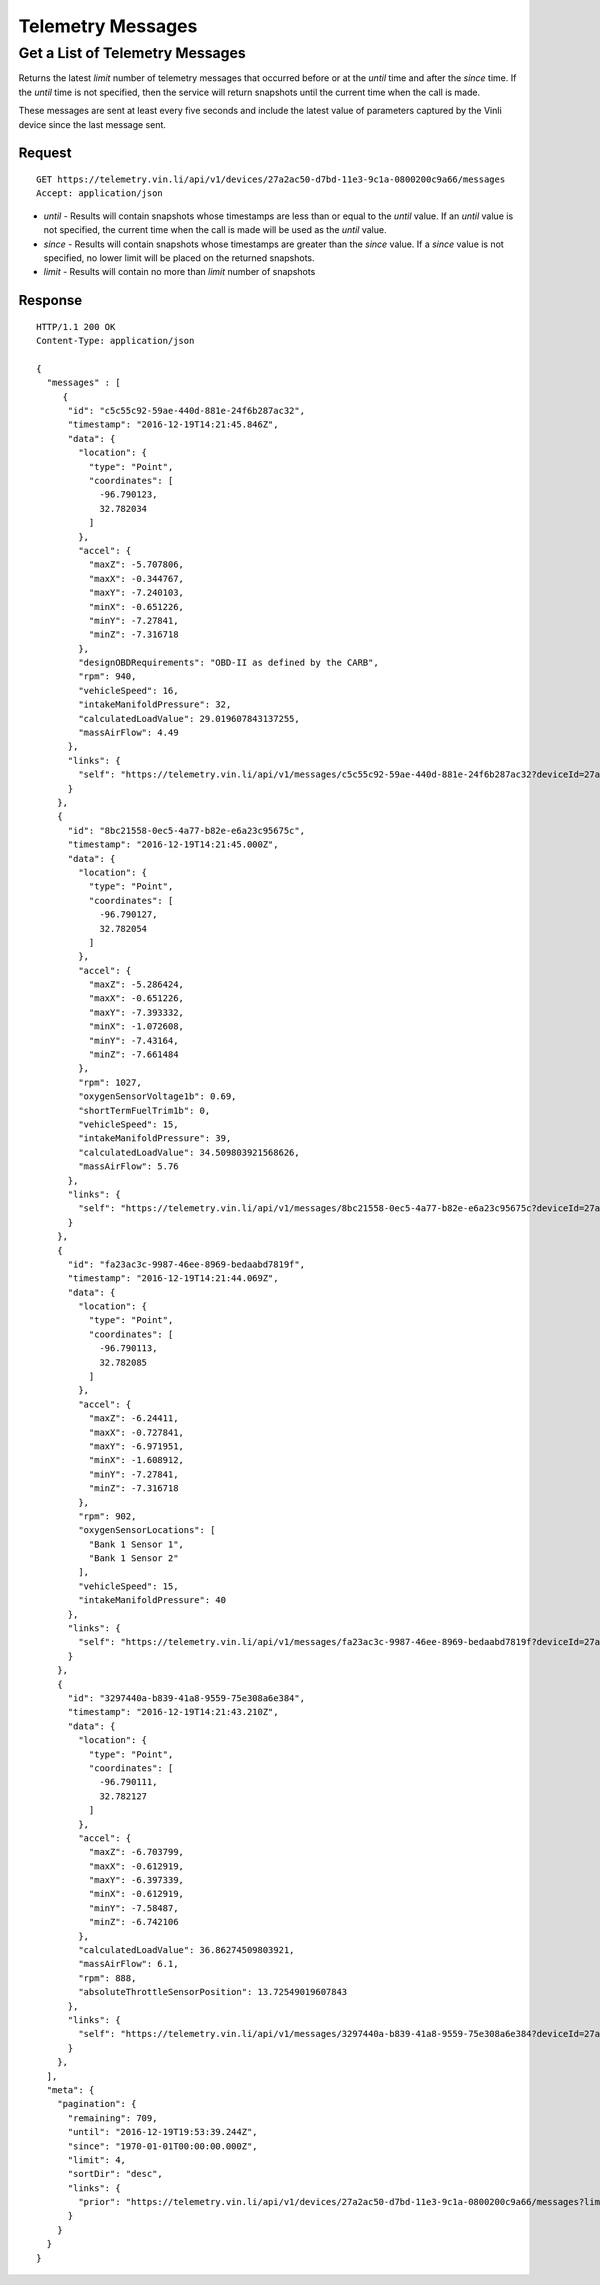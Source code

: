 Telemetry Messages
-------------------

Get a List of Telemetry Messages
````````````````````````````````

Returns the latest `limit` number of telemetry messages that occurred before or at the `until` time and after the `since` time. If the `until` time is not specified, then the service will return snapshots until the current time when the call is made.

These messages are sent at least every five seconds and include the latest value of parameters captured by the Vinli device since the last message sent.


Request
+++++++

::
	
      GET https://telemetry.vin.li/api/v1/devices/27a2ac50-d7bd-11e3-9c1a-0800200c9a66/messages
      Accept: application/json

* `until` - Results will contain snapshots whose timestamps are less than or equal to the `until` value. If an `until` value is not specified, the current time when the call is made will be used as the `until` value.
* `since` - Results will contain snapshots whose timestamps are greater than the `since` value. If a `since` value is not specified, no lower limit will be placed on the returned snapshots.
* `limit` - Results will contain no more than `limit` number of snapshots


Response
++++++++

::
	
      HTTP/1.1 200 OK
      Content-Type: application/json

      {
        "messages" : [
           {
            "id": "c5c55c92-59ae-440d-881e-24f6b287ac32",
            "timestamp": "2016-12-19T14:21:45.846Z",
            "data": {
              "location": {
                "type": "Point",
                "coordinates": [
                  -96.790123,
                  32.782034
                ]
              },
              "accel": {
                "maxZ": -5.707806,
                "maxX": -0.344767,
                "maxY": -7.240103,
                "minX": -0.651226,
                "minY": -7.27841,
                "minZ": -7.316718
              },
              "designOBDRequirements": "OBD-II as defined by the CARB",
              "rpm": 940,
              "vehicleSpeed": 16,
              "intakeManifoldPressure": 32,
              "calculatedLoadValue": 29.019607843137255,
              "massAirFlow": 4.49
            },
            "links": {
              "self": "https://telemetry.vin.li/api/v1/messages/c5c55c92-59ae-440d-881e-24f6b287ac32?deviceId=27a2ac50-d7bd-11e3-9c1a-0800200c9a66"
            }
          },
          {
            "id": "8bc21558-0ec5-4a77-b82e-e6a23c95675c",
            "timestamp": "2016-12-19T14:21:45.000Z",
            "data": {
              "location": {
                "type": "Point",
                "coordinates": [
                  -96.790127,
                  32.782054
                ]
              },
              "accel": {
                "maxZ": -5.286424,
                "maxX": -0.651226,
                "maxY": -7.393332,
                "minX": -1.072608,
                "minY": -7.43164,
                "minZ": -7.661484
              },
              "rpm": 1027,
              "oxygenSensorVoltage1b": 0.69,
              "shortTermFuelTrim1b": 0,
              "vehicleSpeed": 15,
              "intakeManifoldPressure": 39,
              "calculatedLoadValue": 34.509803921568626,
              "massAirFlow": 5.76
            },
            "links": {
              "self": "https://telemetry.vin.li/api/v1/messages/8bc21558-0ec5-4a77-b82e-e6a23c95675c?deviceId=27a2ac50-d7bd-11e3-9c1a-0800200c9a66"
            }
          },
          {
            "id": "fa23ac3c-9987-46ee-8969-bedaabd7819f",
            "timestamp": "2016-12-19T14:21:44.069Z",
            "data": {
              "location": {
                "type": "Point",
                "coordinates": [
                  -96.790113,
                  32.782085
                ]
              },
              "accel": {
                "maxZ": -6.24411,
                "maxX": -0.727841,
                "maxY": -6.971951,
                "minX": -1.608912,
                "minY": -7.27841,
                "minZ": -7.316718
              },
              "rpm": 902,
              "oxygenSensorLocations": [
                "Bank 1 Sensor 1",
                "Bank 1 Sensor 2"
              ],
              "vehicleSpeed": 15,
              "intakeManifoldPressure": 40
            },
            "links": {
              "self": "https://telemetry.vin.li/api/v1/messages/fa23ac3c-9987-46ee-8969-bedaabd7819f?deviceId=27a2ac50-d7bd-11e3-9c1a-0800200c9a66"
            }
          },
          {
            "id": "3297440a-b839-41a8-9559-75e308a6e384",
            "timestamp": "2016-12-19T14:21:43.210Z",
            "data": {
              "location": {
                "type": "Point",
                "coordinates": [
                  -96.790111,
                  32.782127
                ]
              },
              "accel": {
                "maxZ": -6.703799,
                "maxX": -0.612919,
                "maxY": -6.397339,
                "minX": -0.612919,
                "minY": -7.58487,
                "minZ": -6.742106
              },
              "calculatedLoadValue": 36.86274509803921,
              "massAirFlow": 6.1,
              "rpm": 888,
              "absoluteThrottleSensorPosition": 13.72549019607843
            },
            "links": {
              "self": "https://telemetry.vin.li/api/v1/messages/3297440a-b839-41a8-9559-75e308a6e384?deviceId=27a2ac50-d7bd-11e3-9c1a-0800200c9a66"
            }
          },
        ],
        "meta": {
          "pagination": {
            "remaining": 709,
            "until": "2016-12-19T19:53:39.244Z",
            "since": "1970-01-01T00:00:00.000Z",
            "limit": 4,
            "sortDir": "desc",
            "links": {
              "prior": "https://telemetry.vin.li/api/v1/devices/27a2ac50-d7bd-11e3-9c1a-0800200c9a66/messages?limit=5&until=1461943861926"
            }
          }
        }
      }

